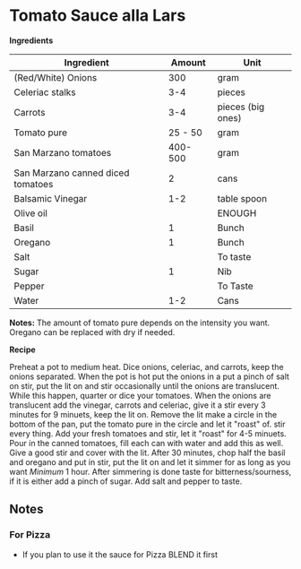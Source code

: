 * Tomato Sauce alla Lars 

*Ingredients* 

| Ingredient                        |  Amount | Unit              |
|-----------------------------------+---------+-------------------|
| (Red/White) Onions                |     300 | gram              |
| Celeriac stalks                   |     3-4 | pieces            |
| Carrots                           |     3-4 | pieces (big ones) |
| Tomato pure                       | 25 - 50 | gram              |
| San Marzano tomatoes              | 400-500 | gram              |
| San Marzano canned diced tomatoes |       2 | cans              |
| Balsamic Vinegar                  |     1-2 | table spoon       |
| Olive oil                         |         | ENOUGH            |
| Basil                             |       1 | Bunch             |
| Oregano                           |       1 | Bunch             |
| Salt                              |         | To taste          |
| Sugar                             |       1 | Nib               |
| Pepper                            |         | To Taste          |
| Water                             |     1-2 | Cans              |


*Notes:* The amount of tomato pure depends on the intensity you want. Oregano can be replaced with dry if needed. 

*Recipe* 

Preheat a pot to medium heat. Dice onions, celeriac, and carrots, keep the onions separated. 
When the pot is hot put the onions in a put a pinch of salt on stir, put the lit on and stir 
occasionally until the onions are translucent. While this happen, quarter or dice your tomatoes. 
When the onions are translucent add the vinegar, carrots and celeriac, give it a stir every 3 minutes 
for 9 minuets, keep the lit on. Remove the lit make a circle in the bottom of the pan, put the 
tomato pure in the circle and let it "roast" of. stir every thing. Add your fresh tomatoes and 
stir, let it "roast" for 4-5 minuets. Pour in the canned tomatoes, fill each can with water and 
add this as well. Give a good stir and cover with the lit. After 30 minutes, chop half the basil 
and oregano and put in stir, put the lit on and let it simmer for as long as you want /Minimum/ 1 hour. 
After simmering is done taste for bitterness/sourness, if it is either add a pinch of sugar. Add salt 
and pepper to taste. 

** Notes  

*** For Pizza 
- If you plan to use it the sauce for Pizza BLEND it first 

